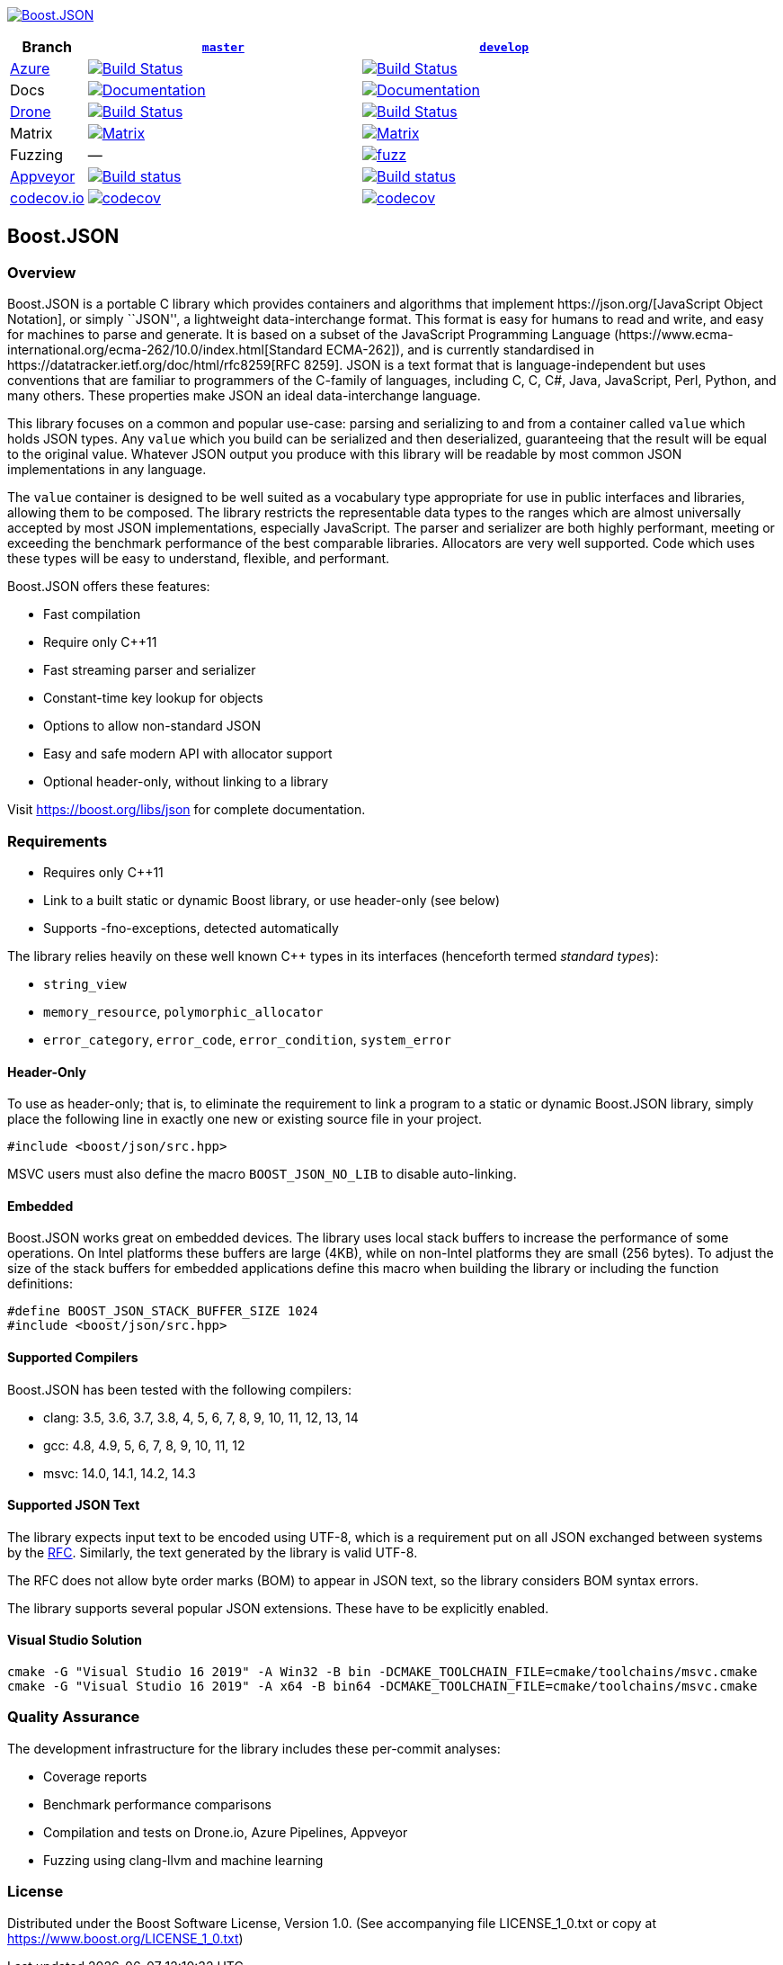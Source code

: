 https://www.boost.org/doc/libs/release/libs/json/[image:https://raw.githubusercontent.com/CPPAlliance/json/master/doc/images/repo-logo-3.png[Boost.JSON]]

[width="100%",cols="12%,43%,45%",options="header",]
|===
|Branch |https://github.com/boostorg/json/tree/master[`master`]
|https://github.com/boostorg/json/tree/develop[`develop`]
|https://azure.microsoft.com/en-us/services/devops/pipelines/[Azure]
|https://vinniefalco.visualstudio.com/json/_build/latest?definitionId=5&branchName=master[image:https://img.shields.io/azure-devops/build/vinniefalco/2571d415-8cc8-4120-a762-c03a8eda0659/8/master[Build
Status]]
|https://vinniefalco.visualstudio.com/json/_build/latest?definitionId=8&branchName=develop[image:https://img.shields.io/azure-devops/build/vinniefalco/2571d415-8cc8-4120-a762-c03a8eda0659/8/develop[Build
Status]]

|Docs
|https://www.boost.org/doc/libs/master/libs/json/[image:https://img.shields.io/badge/docs-master-brightgreen.svg[Documentation]]
|https://www.boost.org/doc/libs/develop/libs/json/[image:https://img.shields.io/badge/docs-develop-brightgreen.svg[Documentation]]

|https://drone.io/[Drone]
|https://drone.cpp.al/boostorg/json[image:https://drone.cpp.al/api/badges/boostorg/json/status.svg?ref=refs/heads/master[Build
Status]]
|https://drone.cpp.al/boostorg/json[image:https://drone.cpp.al/api/badges/boostorg/json/status.svg?ref=refs/heads/develop[Build
Status]]

|Matrix
|http://www.boost.org/development/tests/master/developer/json.html[image:https://img.shields.io/badge/matrix-master-brightgreen.svg[Matrix]]
|http://www.boost.org/development/tests/develop/developer/json.html[image:https://img.shields.io/badge/matrix-develop-brightgreen.svg[Matrix]]

|Fuzzing |—
|https://github.com/boostorg/json/actions?query=workflow%3Afuzz+branch%3Adevelop[image:https://github.com/boostorg/json/workflows/fuzz/badge.svg?branch=develop[fuzz]]

|https://ci.appveyor.com/[Appveyor]
|https://ci.appveyor.com/project/vinniefalco/cppalliance-json/branch/master[image:https://ci.appveyor.com/api/projects/status/8csswcnmfm798203?branch=master&svg=true[Build
status]]
|https://ci.appveyor.com/project/vinniefalco/cppalliance-json/branch/develop[image:https://ci.appveyor.com/api/projects/status/8csswcnmfm798203?branch=develop&svg=true[Build
status]]

|https://codecov.io[codecov.io]
|https://codecov.io/gh/boostorg/json/branch/master[image:https://codecov.io/gh/boostorg/json/branch/master/graph/badge.svg[codecov]]
|https://codecov.io/gh/boostorg/json/branch/develop[image:https://codecov.io/gh/boostorg/json/branch/develop/graph/badge.svg[codecov]]
|===

== Boost.JSON

=== Overview

Boost.JSON is a portable C++ library which provides containers and
algorithms that implement https://json.org/[JavaScript Object Notation],
or simply ``JSON'', a lightweight data-interchange format. This format
is easy for humans to read and write, and easy for machines to parse and
generate. It is based on a subset of the JavaScript Programming Language
(https://www.ecma-international.org/ecma-262/10.0/index.html[Standard
ECMA-262]), and is currently standardised in
https://datatracker.ietf.org/doc/html/rfc8259[RFC 8259]. JSON is a text
format that is language-independent but uses conventions that are
familiar to programmers of the C-family of languages, including C, C++,
C#, Java, JavaScript, Perl, Python, and many others. These properties
make JSON an ideal data-interchange language.

This library focuses on a common and popular use-case: parsing and
serializing to and from a container called `value` which holds JSON
types. Any `value` which you build can be serialized and then
deserialized, guaranteeing that the result will be equal to the original
value. Whatever JSON output you produce with this library will be
readable by most common JSON implementations in any language.

The `value` container is designed to be well suited as a vocabulary type
appropriate for use in public interfaces and libraries, allowing them to
be composed. The library restricts the representable data types to the
ranges which are almost universally accepted by most JSON
implementations, especially JavaScript. The parser and serializer are
both highly performant, meeting or exceeding the benchmark performance
of the best comparable libraries. Allocators are very well supported.
Code which uses these types will be easy to understand, flexible, and
performant.

Boost.JSON offers these features:

* Fast compilation
* Require only C++11
* Fast streaming parser and serializer
* Constant-time key lookup for objects
* Options to allow non-standard JSON
* Easy and safe modern API with allocator support
* Optional header-only, without linking to a library

Visit https://boost.org/libs/json for complete documentation.

=== Requirements

* Requires only C++11
* Link to a built static or dynamic Boost library, or use header-only
(see below)
* Supports -fno-exceptions, detected automatically

The library relies heavily on these well known C++ types in its
interfaces (henceforth termed _standard types_):

* `string_view`
* `memory_resource`, `polymorphic_allocator`
* `error_category`, `error_code`, `error_condition`, `system_error`

==== Header-Only

To use as header-only; that is, to eliminate the requirement to link a
program to a static or dynamic Boost.JSON library, simply place the
following line in exactly one new or existing source file in your
project.

....
#include <boost/json/src.hpp>
....

MSVC users must also define the macro `BOOST_JSON_NO_LIB` to disable
auto-linking.

==== Embedded

Boost.JSON works great on embedded devices. The library uses local stack
buffers to increase the performance of some operations. On Intel
platforms these buffers are large (4KB), while on non-Intel platforms
they are small (256 bytes). To adjust the size of the stack buffers for
embedded applications define this macro when building the library or
including the function definitions:

....
#define BOOST_JSON_STACK_BUFFER_SIZE 1024
#include <boost/json/src.hpp>
....

==== Supported Compilers

Boost.JSON has been tested with the following compilers:

* clang: 3.5, 3.6, 3.7, 3.8, 4, 5, 6, 7, 8, 9, 10, 11, 12, 13, 14
* gcc: 4.8, 4.9, 5, 6, 7, 8, 9, 10, 11, 12
* msvc: 14.0, 14.1, 14.2, 14.3

==== Supported JSON Text

The library expects input text to be encoded using UTF-8, which is a
requirement put on all JSON exchanged between systems by the
https://datatracker.ietf.org/doc/html/rfc8259#section-8.1[RFC].
Similarly, the text generated by the library is valid UTF-8.

The RFC does not allow byte order marks (BOM) to appear in JSON text, so
the library considers BOM syntax errors.

The library supports several popular JSON extensions. These have to be
explicitly enabled.

==== Visual Studio Solution

....
cmake -G "Visual Studio 16 2019" -A Win32 -B bin -DCMAKE_TOOLCHAIN_FILE=cmake/toolchains/msvc.cmake
cmake -G "Visual Studio 16 2019" -A x64 -B bin64 -DCMAKE_TOOLCHAIN_FILE=cmake/toolchains/msvc.cmake
....

=== Quality Assurance

The development infrastructure for the library includes these per-commit
analyses:

* Coverage reports
* Benchmark performance comparisons
* Compilation and tests on Drone.io, Azure Pipelines, Appveyor
* Fuzzing using clang-llvm and machine learning

=== License

Distributed under the Boost Software License, Version 1.0. (See
accompanying file LICENSE_1_0.txt or copy at
https://www.boost.org/LICENSE_1_0.txt)
